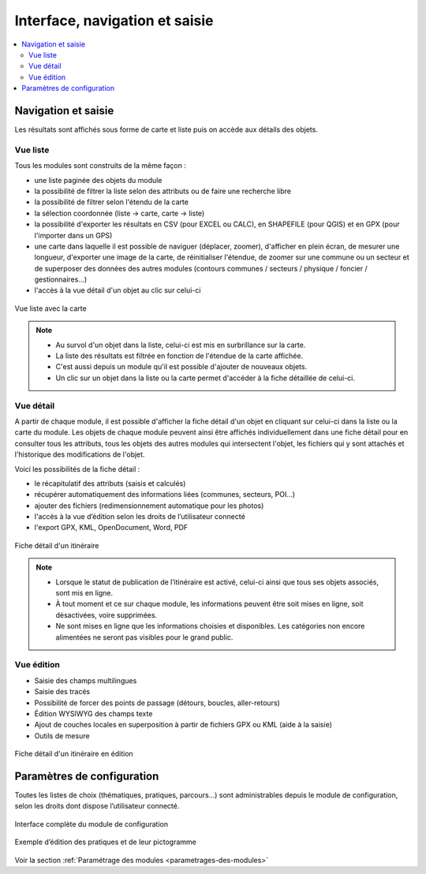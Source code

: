 =======================================
Interface, navigation et saisie
=======================================

.. contents::
   :local:
   :depth: 2

Navigation et saisie
====================

Les résultats sont affichés sous forme de carte et liste puis on accède aux détails des objets.

Vue liste
---------

Tous les modules sont construits de la même façon :

* une liste paginée des objets du module
* la possibilité de filtrer la liste selon des attributs ou de faire une recherche libre
* la possibilité de filtrer selon l'étendu de la carte
* la sélection coordonnée (liste → carte, carte → liste)
* la possibilité d'exporter les résultats en CSV (pour EXCEL ou CALC), en SHAPEFILE (pour QGIS) et en GPX (pour l'importer dans un GPS)
* une carte dans laquelle il est possible de naviguer (déplacer, zoomer), d'afficher en plein écran, de mesurer une longueur, d'exporter une image de la carte, de réinitialiser l'étendue, de zoomer sur une commune ou un secteur et de superposer des données des autres modules (contours communes / secteurs / physique / foncier / gestionnaires…)
* l'accès à la vue détail d'un objet au clic sur celui-ci

.. figure:: ../images/user-manual/01-liste-fr.jpg
   :alt: Vue liste avec la carte
   :align: center

   Vue liste avec la carte 

.. note::
	- Au survol d'un objet dans la liste, celui-ci est mis en surbrillance sur la carte.
	- La liste des résultats est filtrée en fonction de l'étendue de la carte affichée.
	- C'est aussi depuis un module qu'il est possible d'ajouter de nouveaux objets.
	- Un clic sur un objet dans la liste ou la carte permet d'accéder à la fiche détaillée de celui-ci.

Vue détail
----------

A partir de chaque module, il est possible d'afficher la fiche détail d'un objet en cliquant sur celui-ci dans la liste ou la carte du module. Les objets de chaque module peuvent ainsi être affichés individuellement dans une fiche détail pour en consulter tous les attributs, tous les objets des autres modules qui intersectent l'objet, les fichiers qui y sont attachés et l'historique des modifications de l'objet.

Voici les possibilités de la fiche détail :

- le récapitulatif des attributs (saisis et calculés)
- récupérer automatiquement des informations liées (communes, secteurs, POI…)
- ajouter des fichiers (redimensionnement automatique pour les photos)
- l'accès à la vue d’édition selon les droits de l’utilisateur connecté
- l'export GPX, KML, OpenDocument, Word, PDF

.. figure:: ../images/user-manual/fiche-detail.png
   :alt: Fiche détail d'un itinéraire
   :align: center

   Fiche détail d'un itinéraire

.. note::
	- Lorsque le statut de publication de l’itinéraire est activé, celui-ci ainsi que tous ses objets associés, sont mis en ligne.
	- À tout moment et ce sur chaque module, les informations peuvent être soit mises en ligne, soit désactivées, voire supprimées.
	- Ne sont mises en ligne que les informations choisies et disponibles. Les catégories non encore alimentées ne seront pas visibles pour le grand public.

Vue édition
------------

- Saisie des champs multilingues
- Saisie des tracés
- Possibilité de forcer des points de passage (détours, boucles, aller-retours)
- Édition WYSIWYG des champs texte
- Ajout de couches locales en superposition à partir de fichiers GPX ou KML (aide à la saisie)
- Outils de mesure

.. figure:: ../images/user-manual/vue-edition-v2.png
   :alt: Fiche détail d'un itinéraire en édition
   :align: center

   Fiche détail d'un itinéraire en édition

Paramètres de configuration
============================

Toutes les listes de choix (thématiques, pratiques, parcours…) sont administrables depuis le module de configuration, selon les droits dont dispose l’utilisateur connecté.

.. figure:: ../images/admin/interface-django.png
   :alt: Interface complète du module de configuration
   :align: center

   Interface complète du module de configuration

.. figure:: ../images/user-manual/django-pratique.png
   :alt: Exemple d’édition des pratiques et de leur pictogramme
   :align: center

   Exemple d’édition des pratiques et de leur pictogramme

Voir la section :ref:`Paramétrage des modules <parametrages-des-modules>`
